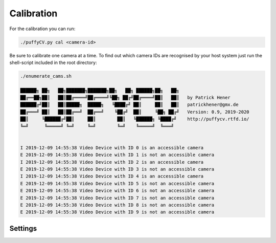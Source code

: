.. _Calibration:

===========
Calibration
===========

For the calibration you can run:

.. code-block:: bash

  ./puffyCV.py cal <camera-id>

Be sure to calibrate one camera at a time. To find out which camera IDs are recognised by your host system just run the shell-script included in the root directory:

.. code-block:: bash

  ./enumerate_cams.sh

  ██████╗ ██╗   ██╗███████╗███████╗██╗   ██╗ ██████╗██╗   ██╗
  ██╔══██╗██║   ██║██╔════╝██╔════╝╚██╗ ██╔╝██╔════╝██║   ██║   by Patrick Hener
  ██████╔╝██║   ██║█████╗  █████╗   ╚████╔╝ ██║     ██║   ██║   patrickhener@gmx.de
  ██╔═══╝ ██║   ██║██╔══╝  ██╔══╝    ╚██╔╝  ██║     ╚██╗ ██╔╝   Version: 0.9, 2019-2020
  ██║     ╚██████╔╝██║     ██║        ██║   ╚██████╗ ╚████╔╝    http://puffycv.rtfd.io/
  ╚═╝      ╚═════╝ ╚═╝     ╚═╝        ╚═╝    ╚═════╝  ╚═══╝
  
  
  I 2019-12-09 14:55:38 Video Device with ID 0 is an accessible camera
  E 2019-12-09 14:55:38 Video Device with ID 1 is not an accessible camera
  I 2019-12-09 14:55:38 Video Device with ID 2 is an accessible camera
  E 2019-12-09 14:55:38 Video Device with ID 3 is not an accessible camera
  I 2019-12-09 14:55:38 Video Device with ID 4 is an accessible camera
  E 2019-12-09 14:55:38 Video Device with ID 5 is not an accessible camera
  E 2019-12-09 14:55:38 Video Device with ID 6 is not an accessible camera
  E 2019-12-09 14:55:38 Video Device with ID 7 is not an accessible camera
  E 2019-12-09 14:55:38 Video Device with ID 8 is not an accessible camera
  E 2019-12-09 14:55:38 Video Device with ID 9 is not an accessible camera

Settings
--------
